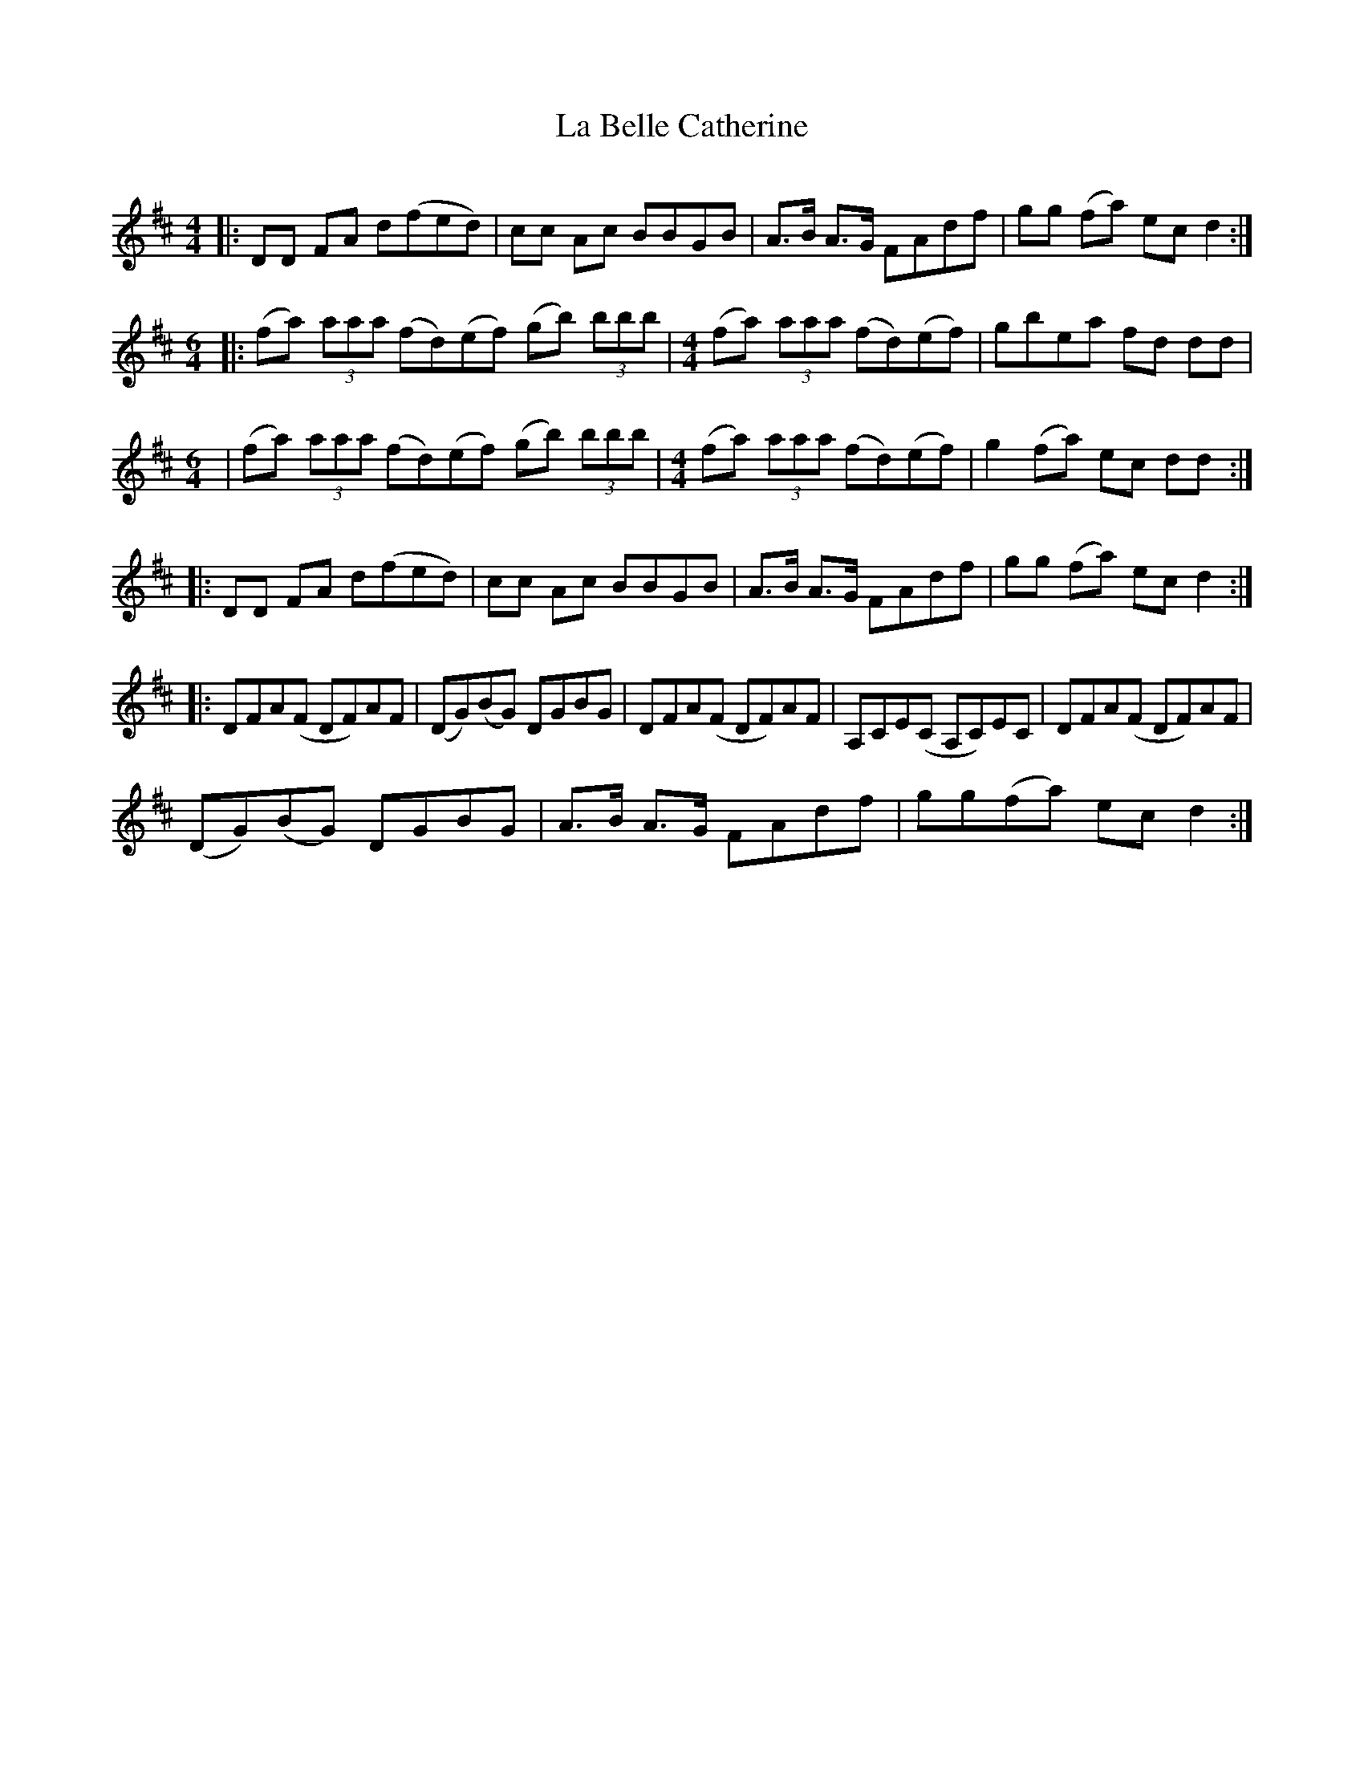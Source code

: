 X:1
T:La Belle Catherine
S: See also versions printed in "Danse ce Soir" and "Crooked Tunes"
S: "panda_baerchen" <adh16:columbia.edu> QueTrad 2003-8-21
Q:300
M:4/4
L:1/8
K:D
||:DD FA d(fed)|cc Ac BBGB|A>B A>G FAdf|gg (fa) ec d2:|
[M:6/4] |:(fa) (3aaa (fd)(ef) (gb) (3bbb|\
[M:4/4] (fa) (3aaa (fd)(ef)|gbea fd dd|
[M:6/4] |(fa) (3aaa (fd)(ef) (gb) (3bbb|\
[M:4/4] (fa) (3aaa (fd)(ef)|g2 (fa) ec dd:|
|:DD FA d(fed)|cc Ac BBGB|A>B A>G FAdf|gg (fa) ec d2:|
|:DFA(F DF)AF|(DG)(BG) DGBG|DFA(F DF)AF|A,CE(C A,C)EC|DFA(F DF)AF|
(DG)(BG) DGBG|A>B A>G FAdf|gg(fa) ec d2:|
